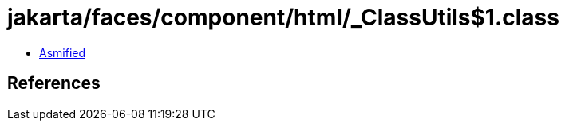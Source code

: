 = jakarta/faces/component/html/_ClassUtils$1.class

 - link:_ClassUtils$1-asmified.java[Asmified]

== References

